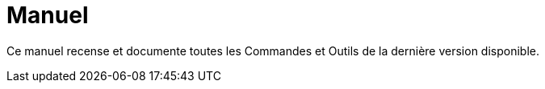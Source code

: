 = Manuel
:page-en: index

Ce manuel recense et documente toutes les Commandes et Outils de la dernière version disponible.